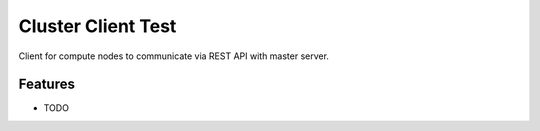 =========================================================
Cluster Client Test
=========================================================

.. image::  https://img.shields.io/travis/RayCrafter/clusterclienttest/master.png?style=flat
    :target: https://travis-ci.org/RayCrafter/clusterclienttest
    :alt: Build Status

.. image:: https://img.shields.io/coveralls/RayCrafter/clusterclienttest/master.png?style=flat
    :target: https://coveralls.io/r/RayCrafter/clusterclienttest
    :alt: Coverage

.. image:: https://readthedocs.org/projects/clusterclienttest/badge/?version=latest&style=flat
    :target: http://clusterclienttest.readthedocs.org/en/latest/
    :alt: Documentation


Client for compute nodes to communicate via REST API with master server.


Features
--------

* TODO

